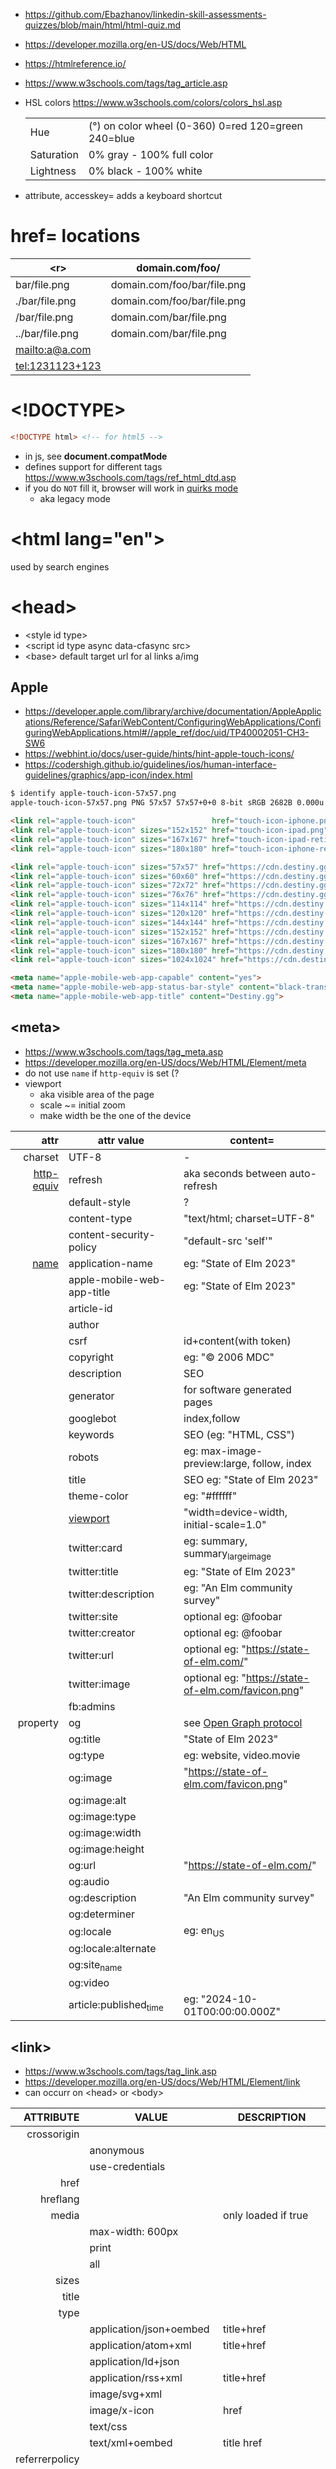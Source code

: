 - https://github.com/Ebazhanov/linkedin-skill-assessments-quizzes/blob/main/html/html-quiz.md
- https://developer.mozilla.org/en-US/docs/Web/HTML
- https://htmlreference.io/
- https://www.w3schools.com/tags/tag_article.asp

- HSL colors https://www.w3schools.com/colors/colors_hsl.asp
 | Hue        | (°) on color wheel (0-360) 0=red 120=green 240=blue |
 | Saturation | 0% gray - 100% full color                           |
 | Lightness  | 0% black - 100% white                               |
- attribute, accesskey= adds a keyboard shortcut

* href= locations
|-----------------+-----------------------------|
|             <r> | domain.com/foo/             |
|-----------------+-----------------------------|
|    bar/file.png | domain.com/foo/bar/file.png |
|  ./bar/file.png | domain.com/foo/bar/file.png |
|   /bar/file.png | domain.com/bar/file.png     |
| ../bar/file.png | domain.com/bar/file.png     |
|  mailto:a@a.com |                             |
| tel:1231123+123 |                             |
|-----------------+-----------------------------|
* <!DOCTYPE>

#+begin_src html
  <!DOCTYPE html> <!-- for html5 -->
#+end_src

- in js, see *document.compatMode*
- defines support for different tags https://www.w3schools.com/tags/ref_html_dtd.asp
- if you do =NOT= fill it, browser will work in [[https://developer.mozilla.org/en-US/docs/Web/HTML/Quirks_Mode_and_Standards_Mode][quirks mode]]
  - aka legacy mode

* <html lang="en">

used by search engines

* <head>
- <style id type>
- <script id type async data-cfasync src>
- <base> default target url for al links a/img
** Apple

- https://developer.apple.com/library/archive/documentation/AppleApplications/Reference/SafariWebContent/ConfiguringWebApplications/ConfiguringWebApplications.html#//apple_ref/doc/uid/TP40002051-CH3-SW6
- https://webhint.io/docs/user-guide/hints/hint-apple-touch-icons/
- https://codershigh.github.io/guidelines/ios/human-interface-guidelines/graphics/app-icon/index.html

#+begin_src sh
$ identify apple-touch-icon-57x57.png
apple-touch-icon-57x57.png PNG 57x57 57x57+0+0 8-bit sRGB 2682B 0.000u 0:00.001
#+end_src

#+begin_src html
<link rel="apple-touch-icon"                 href="touch-icon-iphone.png">
<link rel="apple-touch-icon" sizes="152x152" href="touch-icon-ipad.png">
<link rel="apple-touch-icon" sizes="167x167" href="touch-icon-ipad-retina.png">
<link rel="apple-touch-icon" sizes="180x180" href="touch-icon-iphone-retina.png">
#+end_src


#+begin_src html
 <link rel="apple-touch-icon" sizes="57x57" href="https://cdn.destiny.gg/img/favicon/apple-touch-icon-57x57.png">
 <link rel="apple-touch-icon" sizes="60x60" href="https://cdn.destiny.gg/img/favicon/apple-touch-icon-60x60.png">
 <link rel="apple-touch-icon" sizes="72x72" href="https://cdn.destiny.gg/img/favicon/apple-touch-icon-72x72.png">
 <link rel="apple-touch-icon" sizes="76x76" href="https://cdn.destiny.gg/img/favicon/apple-touch-icon-76x76.png">
 <link rel="apple-touch-icon" sizes="114x114" href="https://cdn.destiny.gg/img/favicon/apple-touch-icon-114x114.png">
 <link rel="apple-touch-icon" sizes="120x120" href="https://cdn.destiny.gg/img/favicon/apple-touch-icon-120x120.png">
 <link rel="apple-touch-icon" sizes="144x144" href="https://cdn.destiny.gg/img/favicon/apple-touch-icon-144x144.png">
 <link rel="apple-touch-icon" sizes="152x152" href="https://cdn.destiny.gg/img/favicon/apple-touch-icon-152x152.png">
 <link rel="apple-touch-icon" sizes="167x167" href="https://cdn.destiny.gg/img/favicon/apple-touch-icon-167x167.png">
 <link rel="apple-touch-icon" sizes="180x180" href="https://cdn.destiny.gg/img/favicon/apple-touch-icon-180x180.png">
 <link rel="apple-touch-icon" sizes="1024x1024" href="https://cdn.destiny.gg/img/favicon/apple-touch-icon-1024x1024.png">

 <meta name="apple-mobile-web-app-capable" content="yes">
 <meta name="apple-mobile-web-app-status-bar-style" content="black-translucent">
 <meta name="apple-mobile-web-app-title" content="Destiny.gg">
#+end_src

** <meta>

- https://www.w3schools.com/tags/tag_meta.asp
- https://developer.mozilla.org/en-US/docs/Web/HTML/Element/meta
- do not use ~name~ if ~http-equiv~ is set (?
- viewport
  - aka visible area of the page
  - scale ~= initial zoom
  - make width be the one of the device

|------------+----------------------------+-----------------------------------------------------|
|        <r> |                            |                                                     |
|       attr | attr value                 | content=                                            |
|------------+----------------------------+-----------------------------------------------------|
|    charset | UTF-8                      | -                                                   |
|------------+----------------------------+-----------------------------------------------------|
| [[https://www.w3schools.com/tags/att_meta_http_equiv.asp][http-equiv]] | refresh                    | aka seconds between auto-refresh                    |
|            | default-style              | ?                                                   |
|            | content-type               | "text/html; charset=UTF-8"                          |
|            | content-security-policy    | "default-src 'self'"                                |
|------------+----------------------------+-----------------------------------------------------|
|       [[https://www.w3schools.com/tags/att_meta_name.asp][name]] | application-name           | eg: "State of Elm 2023"                             |
|            | apple-mobile-web-app-title | eg: "State of Elm 2023"                             |
|            | article-id                 |                                                     |
|            | author                     |                                                     |
|            | csrf                       | id+content(with token)                          |
|            | copyright                  | eg: "© 2006 MDC"                                    |
|            | description                | SEO                                                 |
|            | generator                  | for software generated pages                        |
|            | googlebot                  | index,follow                                        |
|            | keywords                   | SEO (eg: "HTML, CSS")                               |
|            | robots                     | eg: max-image-preview:large, follow, index          |
|            | title                      | SEO eg: "State of Elm 2023"                         |
|            | theme-color                | eg: "#ffffff"                                       |
|            | [[https://developer.mozilla.org/en-US/docs/Web/HTML/Viewport_meta_tag][viewport]]                   | "width=device-width, initial-scale=1.0"             |
|------------+----------------------------+-----------------------------------------------------|
|            | twitter:card               | eg: summary, summary_large_image                    |
|            | twitter:title              | eg: "State of Elm 2023"                             |
|            | twitter:description        | eg: "An Elm community survey"                       |
|            | twitter:site               | optional eg: @foobar                                |
|            | twitter:creator            | optional eg: @foobar                                |
|            | twitter:url                | optional eg: "https://state-of-elm.com/"            |
|            | twitter:image              | optional eg: "https://state-of-elm.com/favicon.png" |
|------------+----------------------------+-----------------------------------------------------|
|            | fb:admins                  |                                                     |
|------------+----------------------------+-----------------------------------------------------|
|   property | og                         | see [[https://ogp.me/][Open Graph protocol]]                             |
|            | og:title                   | "State of Elm 2023"                                 |
|            | og:type                    | eg: website, video.movie                            |
|            | og:image                   | "https://state-of-elm.com/favicon.png"              |
|            | og:image:alt               |                                                     |
|            | og:image:type              |                                                     |
|            | og:image:width             |                                                     |
|            | og:image:height            |                                                     |
|            | og:url                     | "https://state-of-elm.com/"                         |
|            | og:audio                   |                                                     |
|            | og:description             | "An Elm community survey"                           |
|            | og:determiner              |                                                     |
|            | og:locale                  | eg: en_US                                           |
|            | og:locale:alternate        |                                                     |
|            | og:site_name               |                                                     |
|            | og:video                   |                                                     |
|------------+----------------------------+-----------------------------------------------------|
|            | article:published_time     | eg: "2024-10-01T00:00:00.000Z"                      |
|------------+----------------------------+-----------------------------------------------------|
** <link>
- https://www.w3schools.com/tags/tag_link.asp
- https://developer.mozilla.org/en-US/docs/Web/HTML/Element/link
- can occurr on <head> or <body>
|----------------+----------------------------+-------------------------------------------------|
|            <r> |                            |                                                 |
|      ATTRIBUTE | VALUE                      | DESCRIPTION                                     |
|----------------+----------------------------+-------------------------------------------------|
|    crossorigin |                            |                                                 |
|                | anonymous                  |                                                 |
|                | use-credentials            |                                                 |
|----------------+----------------------------+-------------------------------------------------|
|           href |                            |                                                 |
|       hreflang |                            |                                                 |
|          media |                            | only loaded if true                             |
|                | max-width: 600px           |                                                 |
|                | print                      |                                                 |
|                | all                        |                                                 |
|          sizes |                            |                                                 |
|          title |                            |                                                 |
|           type |                            |                                                 |
|                | application/json+oembed    | title+href                                      |
|                | application/atom+xml       | title+href                                      |
|                | application/ld+json        |                                                 |
|                | application/rss+xml        | title+href                                      |
|                | image/svg+xml              |                                                 |
|                | image/x-icon               | href                                            |
|                | text/css                   |                                                 |
|                | text/xml+oembed            | title href                                      |
|----------------+----------------------------+-------------------------------------------------|
| referrerpolicy |                            |                                                 |
|                | no-referrer                |                                                 |
|                | no-referrer-when-downgrade |                                                 |
|                | origin                     |                                                 |
|                | origin-when-cross-origin   |                                                 |
|                | unsafe-url                 |                                                 |
|----------------+----------------------------+-------------------------------------------------|
|            [[https://developer.mozilla.org/en-US/docs/Web/HTML/Attributes/rel][rel]] |                            |                                                 |
|                | alternate                  |                                                 |
|                | apple-touch-icon           | href+sizes (a favicon), [[https://developer.apple.com/library/archive/documentation/AppleApplications/Reference/SafariWebContent/ConfiguringWebApplications/ConfiguringWebApplications.html#//apple_ref/doc/uid/TP40002051-CH3-SW6][iOS]] does NOT use "icon" |
|                | apple-touch-startup-image  | href                                            |
|                | icon                       | href+sizes+type (a favicon) png?                |
|                | +shortcut icon+            | +type+sizes+href (a favicon)+ DEPRECATED        |
|                | author                     |                                                 |
|                | canonical                  | href                                            |
|                | dns-prefetch               |                                                 |
|                | help                       |                                                 |
|                | license                    |                                                 |
|                | next                       |                                                 |
|                | pinback                    | href                                            |
|                | preconnect                 | href+crossorigin                                |
|                | prefetch                   | href+as                                         |
|                | preload                    |                                                 |
|                | prerender                  |                                                 |
|                | prev                       |                                                 |
|                | profile                    | href                                            |
|                | search                     |                                                 |
|                | stylesheet                 |                                                 |
|                | shortcut icon              |                                                 |
|----------------+----------------------------+-------------------------------------------------|

* <form>
|------------------------------+------------------------------------------|
| TAG                          | DESCRIPTION                              |
|------------------------------+------------------------------------------|
| fieldset                     | for legend/label/input                   |
| fieldset>legend              | perfect for input[type="radio"] groups   |
|------------------------------+------------------------------------------|
| label[for="ID"]              | for input/select/progress/textarea/meter |
|------------------------------+------------------------------------------|
| input[aria-describedby="ID"] | can be used to link an error message     |
|                              | div[id="ID"]>span[role="alert"]          |
|------------------------------+------------------------------------------|
| textarea                     |                                          |
| select>option*N              |                                          |
| select>optgroup>option*N     |                                          |
| datalist>option*N            |                                          |
|------------------------------+------------------------------------------|
| output                       | to put JS output                         |
| button                       | can contain an image, html or text       |
|------------------------------+------------------------------------------|
** =<input>= types

|----------------+------------------------------------------------|
| button         | displays value=                                |
| checkbox       |                                                |
| color          | color picker                                   |
| date           | date picker                                    |
| datetime       | OBSOLETE!!!                                    |
| datetime-local | datetime picker                                |
| email          | text with validation                           |
| file           | opens filemanager, accept= to filter filetypes |
| hidden         |                                                |
| image          | button with src= image                         |
| month          | month-year picker                              |
| number         | text with validation                           |
| password       | will alert if not-secure site                  |
| radio          |                                                |
| range          | number, between min= and max=                  |
| reset          | resets forms to default NOT RECOMMENDED?       |
| search         | may include a delete icon                      |
| submit         | button                                         |
| tel            | text with validation (phone number)            |
| text           | text single line                               |
| time           |                                                |
| url            | text with valiration                           |
| week           |                                                |
|----------------+------------------------------------------------|
- Those with /validation/ also enable keyboard special modes on mobile.

* <table>
- https://www.w3schools.com/html/html_tables.asp
- https://www.w3schools.com/tags/tag_table.asp
- https://developer.mozilla.org/en-US/docs/Web/HTML/Element/table
|--------------+------------------------+-----------------------|
| SUBTAG       | DESCRIPTION            | ATTRIBUTES            |
|--------------+------------------------+-----------------------|
| caption      | caption title          |                       |
| colgroup     | to style groups of col |                       |
| colgroup>col |                        | span style            |
| tr           | row                    |                       |
| th           | header                 | colspan rowspan scope |
| td           | data                   | colspan rowspan       |
| thead>tr>[[https://www.w3schools.com/tags/tag_th.asp][th]]  |                        |                       |
| tbody>tr>td  |                        |                       |
| tfoot>tr>td  |                        |                       |
|--------------+------------------------+-----------------------|
- thead/tbody/tfoot: used for scrolling of the body independently of the header/footer.
- css
  - border[-spacing,-collapse],
  - display:
    - table
    - table-cell
    - table-header-group
    - table-column-group
* Landmarks

- https://en.wikipedia.org/wiki/HTML_landmarks
- https://developer.mozilla.org/en-US/docs/Web/Accessibility/ARIA/Roles/landmark_role
- https://developer.mozilla.org/en-US/blog/aria-accessibility-html-landmark-roles/

[[https://manojbabubalaraman.wordpress.com/wp-content/uploads/2015/11/ariamap.png]]

|---------+-----------------------------------------------------------------------|
| header  | child of body, article, or section                                    |
| main    | unique, NO parent of article/aside/footer/header/nav                  |
| aside   | aka sidebar, ads (can be removed?)                                    |
| footer  | child of body, article, or section                                    |
|---------+-----------------------------------------------------------------------|
| section | generic standalone, 99% should have a <h>eadeing                      |
|         | eg: main>div>section+section // eg: article>section*2                 |
|---------+-----------------------------------------------------------------------|
| article | selfcontained/independent (forum/blog/news post), eg: main>article*2  |
| nav     | <a>'s container, not all, just the ones in a major navigation section |
|---------+-----------------------------------------------------------------------|

* Text
|--------------+------------------------------------------------------|
|          <r> |                                                      |
|          TAG | DESCRIPTION                                          |
|--------------+------------------------------------------------------|
|            b | bold (last resort after hN/em/strong/mark)           |
|       strong | bold (important text)                                |
|--------------+------------------------------------------------------|
|           em | italic                                               |
|          dfn | italic                                               |
|         cite | italic                                               |
|            i | italic (last resort after em/string/mark/cite/dfn)   |
|      address | block/italic (contact info)                          |
|--------------+------------------------------------------------------|
|      del/ins | underline/linethrough, text deleted/added aka a diff |
|            s | line-through                                         |
|            u | underline, misspelled (unarticulated)                |
|--------------+------------------------------------------------------|
|         abbr | title=                                               |
|           h? | heading, where "?" could be 1 to 6                   |
|         mark | bg-yellow                                            |
|          pre | preformatted, preserves spaces and line breaks       |
| q/blockquote | short/long quotation                                 |
|        small | font size smaller                                    |
|      sub/sup | small valign sub/sup                                 |
|         time | can also add machine readable datetime=              |
|          wbr | word break opportunity                               |
|--------------+------------------------------------------------------|
** UI
|----------------+------------------------------|
| template       | hidden content (JS showable) |
| progress/meter | id= value= max= progress var |
|----------------+------------------------------|
** Computer
|------+---------------------------------|
| kbd  | monospace                       |
| code | monospace                       |
| var  | variable                        |
| samp | "sample output" computer output |
|------+---------------------------------|
** Idiom
|------------+----------------------------------------------------------|
| ruby/rt+rp | japanese                                                 |
| bdi        | "bi-directional isolation", for lang with diff direction |
| bdo        | "bi-directional override"                                |
|------------+----------------------------------------------------------|
* Lists
|----------------+------------------|
| ul>li*N        | un-ordered list  |
| ol>li*N        | ordered list     |
| (dl>(dt+dd))*N | description list |
| dt             | a term           |
| dd             | a description    |
|----------------+------------------|
* media (img/audio/video)
|--------------------------+--------------------------------------------|
|           <c>            |                                            |
|           TAG            | DESCRIPTION                                |
|--------------------------+--------------------------------------------|
|           [[https://www.w3schools.com/tags/tag_img.asp][img]]            |                                            |
|  picture>(img+source*N)  | sets different images for different widths |
| figure>(img+figcaption)  |                                            |
|     img+(map>area*N)     | defines a clickable are on an img          |
|--------------------------+--------------------------------------------|
|          audio           | content will be the "alt"                  |
|          video           |                                            |
|    video/audio>source    | media source in different format           |
| video/audio>source+track | .vtt subtitles tracks                      |
|--------------------------+--------------------------------------------|
|           svg            | circle/rect/polygon/ellipse/text           |
|          canvas          |                                            |
|--------------------------+--------------------------------------------|

* div

div's are mostly used as a wrapper to apply styling, have to inherit semantic? representation

* Other
|-----------------+-------------------------------------|
| address         | block/italic (contact info)         |
| data            | to add metadata in ul/li attributes |
| details>summary | open= toggable                      |
| dialog          | open= middle of screen              |
| embed           | use img/iframe/video/audio instead  |
| span            | inline, to markup text              |
|-----------------+-------------------------------------|
